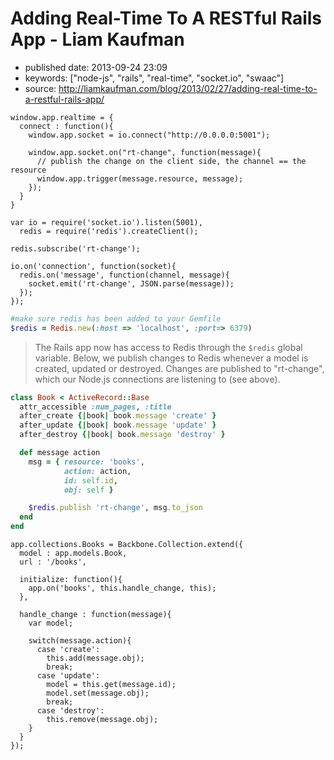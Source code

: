 * Adding Real-Time To A RESTful Rails App - Liam Kaufman
  :PROPERTIES:
  :CUSTOM_ID: adding-real-time-to-a-restful-rails-app---liam-kaufman
  :END:

- published date: 2013-09-24 23:09
- keywords: ["node-js", "rails", "real-time", "socket.io", "swaac"]
- source: http://liamkaufman.com/blog/2013/02/27/adding-real-time-to-a-restful-rails-app/

#+BEGIN_QUOTE
  * Adding Real-Time to a RESTful Rails App
    :PROPERTIES:
    :CUSTOM_ID: adding-real-time-to-a-restful-rails-app
    :END:

  Feb 27th, 2013

  After rewriting [[http://understoodit.com][Understoodit]] several times I've spent a lot of time thinking about building real-time web applications. While I elected to rewrite 100% of Understoodit in Node, there are many existing Rails and Sinatra applications that can't be completely rewritten, but could still benefit with the addition of real-time updates. The tutorial below starts with a traditional web-app written in Backbone and Ruby on Rails (RoR). Of course the modifications could easily be applied to any (Backbone|Angular|Ember) and (Rails|Sinatra|Django|Pylons) app.

  Between the overview below, and the [[https://github.com/liamks/rails-realtime][code on GitHub]], you should be able to follow along and, in less than 50 lines of code, add real-time updates to your Rails app.

  [[https://github.com/liamks/rails-realtime][Adding Real-Time on Github]]

  ** Starting Point
     :PROPERTIES:
     :CUSTOM_ID: starting-point
     :END:

  In a traditional web app if a user creates a new model other users must refresh their page to see that content. Alternatively, you could poll the server every 30 second and refetch all the content. With both approaches you end up fetching all the content, and in the first case the markup as well.

  #+CAPTION: Traditional RESTful Rails app
  [[/images/rails-realtime-rest.png]]

  In Figure 1, User 1 creates a new book, but User 2 will not see that new book unless they refresh their page.

  ** Adding Real-Time With Redis And Socket.IO
     :PROPERTIES:
     :CUSTOM_ID: adding-real-time-with-redis-and-socket.io
     :END:

  When User 1 creates a new book, we'd like that new book to be pushed to User 2 in real-time. I'm going to cover one method that requires only a few modifications to your existing app and uses Redis, Node and Socket.IO.

  ** How It Will Work
     :PROPERTIES:
     :CUSTOM_ID: how-it-will-work
     :END:

  #+CAPTION: Traditional RESTful Rails app with Real-Time
  [[/images/rails-realtime-with-rt.png]]

  1. When User 1 creates a new book, an "after_create" callback publishes that new book to Redis on the "rt-change" channel.
  2. On the Node server, each client subscribing to "rt-change" receives that new book.
  3. The new book is pushed to the client using Socket.IO.
  4. Within the browser, Socket.IO receives that new book and "publishes" that change to our Backbone.js App.
  5. The Backbone.js books collection, listening for changes to books, adds the new book to itself.

  The advantage of this approach is that it only requires tiny modifications to a Rails' model, and if your Node server crashes, your application will work as it always has (without real-time). Thus, I'd consider this a real-time enhancement that gracefully degrades to a conventional Rails RESTful web app.

  ** Socket.IO Connection
     :PROPERTIES:
     :CUSTOM_ID: socket.io-connection
     :END:

  First, ensure that =socket.io.js= has been added to =lib/assets/javascripts=, and referenced in app/assets/javascripts/application.js. In the web app create a new module, called realtime, that includes the Socket.IO connection code. When the application initializes it calls =app.realtime.connect()= to setup the Socket.IO connection.
#+END_QUOTE

#+BEGIN_EXAMPLE
         window.app.realtime = {
           connect : function(){
             window.app.socket = io.connect("http://0.0.0.0:5001");

             window.app.socket.on("rt-change", function(message){
               // publish the change on the client side, the channel == the resource
               window.app.trigger(message.resource, message);
             });
           }
         }
#+END_EXAMPLE

#+BEGIN_QUOTE
  ** Node Server & Pub/Sub
     :PROPERTIES:
     :CUSTOM_ID: node-server-pubsub
     :END:

  In the root of the Rails app create a new folder called 'realtime', where the Node server will reside. Don't forget to create a =package.json= file and include socket.io, and redis in the dependencies. Finally, remember to run =npm install=.
#+END_QUOTE

#+BEGIN_EXAMPLE
    var io = require('socket.io').listen(5001),
      redis = require('redis').createClient();

    redis.subscribe('rt-change');

    io.on('connection', function(socket){
      redis.on('message', function(channel, message){
        socket.emit('rt-change', JSON.parse(message));
      });
    });
#+END_EXAMPLE

#+BEGIN_QUOTE
  ** Rails Models
     :PROPERTIES:
     :CUSTOM_ID: rails-models
     :END:

  Assuming you have Redis installed, add redis to your Gemfile. Next, create a file called =redis.rb= in your initializers with the following content:
#+END_QUOTE

#+BEGIN_SRC ruby
    #make sure redis has been added to your Gemfile
    $redis = Redis.new(:host => 'localhost', :port=> 6379)
#+END_SRC

#+BEGIN_QUOTE
  The Rails app now has access to Redis through the =$redis= global variable. Below, we publish changes to Redis whenever a model is created, updated or destroyed. Changes are published to "rt-change", which our Node.js connections are listening to (see above).
#+END_QUOTE

#+BEGIN_SRC ruby
    class Book < ActiveRecord::Base
      attr_accessible :num_pages, :title
      after_create {|book| book.message 'create' }
      after_update {|book| book.message 'update' }
      after_destroy {|book| book.message 'destroy' }

      def message action
        msg = { resource: 'books',
                action: action,
                id: self.id,
                obj: self }

        $redis.publish 'rt-change', msg.to_json
      end
    end
#+END_SRC

#+BEGIN_QUOTE
  ** Listen For Changes in The Backbone App
     :PROPERTIES:
     :CUSTOM_ID: listen-for-changes-in-the-backbone-app
     :END:

  In the Books Collection, we add the code to both listen for 'books' events and the handler to handle those events. For create, we simply add the new object (obj) to the collection. For update we update the existing model, while for destroy we remove the object from the collection.
#+END_QUOTE

#+BEGIN_EXAMPLE
    app.collections.Books = Backbone.Collection.extend({
      model : app.models.Book,
      url : '/books',

      initialize: function(){
        app.on('books', this.handle_change, this);
      },

      handle_change : function(message){
        var model;

        switch(message.action){
          case 'create':
            this.add(message.obj);
            break;
          case 'update':
            model = this.get(message.id);
            model.set(message.obj);
            break;
          case 'destroy':
            this.remove(message.obj);
        }
      }
    });
#+END_EXAMPLE

#+BEGIN_QUOTE
  ** Caveats
     :PROPERTIES:
     :CUSTOM_ID: caveats
     :END:

  In production there are many edge cases to consider. For instance, if someone views your app on their mobile phone and then puts the phone in their pocket, the screen saver goes on and Socket.IO will disconnect. When the user takes the phone out of their pocket, and views the app, Socket.IO will reconnect. However, during the period of disconnection the data in the client-side app may have become out-of-date. An easy fix is just to fetch the data on reconnect. With lots of connections, or lots of data, fetching everything becomes problematic and requires a more clever method for fetching data (e.g. just fetch the new, or changed, data).

  Another issue is if two people are editing the same item, and if person 1 clicks save that will replace what person 2 is editing. To solve this you can present person 2 with a message saying that the book they are editing has been updated by someone else and prevent the version of the book they are editing from being replaced. This isn't an ideal solution, but would be fine if the chances of two people editing the same model were minimal.

  In the code above there is only one channel 'rt-change', meaning every connected client will get every real-time change. You may want to scope your channels by user (e.g. rt-change/[USERID]). Furthermore, you'd want to create one redis client for every Socket.IO connection (currently there's one redis client for all connections). In other words the =.createClient()=, and =redis.subscribe('...')=, would have to take place within the Socket.IO 'connection' callback (after line 6 above).

  ** Alternatives To The Above
     :PROPERTIES:
     :CUSTOM_ID: alternatives-to-the-above
     :END:

  *** SockJS
      :PROPERTIES:
      :CUSTOM_ID: sockjs
      :END:

  Socket.IO could be swapped for [[https://github.com/sockjs/sockjs-client][SockJS]], which uses a similar API to websockets. I've heard from several individuals that it's significantly more stable than the current version of Socket.IO and it's currently [[https://github.com/meteor/meteor/tree/master/packages/stream][used by Meteor]].

  *** Engine.IO
      :PROPERTIES:
      :CUSTOM_ID: engine.io
      :END:

  Guillermo Rauch, the creator of Socket.IO, has publically stated that Socket.IO's approach of starting with websockets and falling back to polling [[http://www.devthought.com/2012/07/07/the-realtime-engine/][creates issues]]. As result, he's been working on Engine.IO, which will power Socket.IO version 1.0, and should provide a much more stable experience. I suspect Socket.IO, v1.0, will be released in the next few months.

  *** Rails 4.0
      :PROPERTIES:
      :CUSTOM_ID: rails-4.0
      :END:

  Rails 4.0, [[http://weblog.rubyonrails.org/2013/2/25/Rails-4-0-beta1/][which is due to be released soon]], will include [[http://tenderlovemaking.com/2012/07/30/is-it-live.html][streaming]]. Using a combination of Rails 4 streaming, and Puma, you could potentially remove Node and Socket.IO, and use Rails for real-time. Of course, you'd have to take care of some of what Socket.IO does such as reconnects and heart-beats.

  *** RabbitMQ/ZeroMQ
      :PROPERTIES:
      :CUSTOM_ID: rabbitmqzeromq
      :END:

  Redis' Pub/Sub functionality could be replaced by either RabbitMQ or ZeroMQ. I ended up using Redis, since I was using it for caching, and it has an extremely simple API for pub/sub. While RabbitMQ and ZeroMQ appear more complex, they do offer many more features for messaging.

  *** Commercial Options
      :PROPERTIES:
      :CUSTOM_ID: commercial-options
      :END:

  If you're not keen on tinkering with Node, or waiting for Rails 4, there are commercial options such as [[http://pusher.com/][Pusher]] and [[http://www.pubnub.com/][PubNub]], that deal with real-time connections for you. While both options can be pricey, especially with many concurrent connections, they do save you the hassle of building the infrastructure yourself.

  ** Conclusions
     :PROPERTIES:
     :CUSTOM_ID: conclusions
     :END:

  Adding real-time updates to your Ruby on Rails RESTful app has never been easier. Over the next few months Rails 4, or Socket.IO v1.0, will make the process even more painless. As Google's services make users more accustomed to real-time updates, it becomes even more important to provide a similar experience in your webapps.

  [[https://github.com/liamks/rails-realtime][Adding Real-Time on Github]]

  Posted by Liam Kaufman Feb 27th, 2013
#+END_QUOTE
